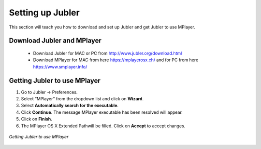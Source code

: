 .. _settingup:

Setting up Jubler
==================

This section will teach you how to download and set up Jubler and get Jubler to use MPlayer.

Download Jubler and MPlayer
----------------------------

 * Download Jubler for MAC or PC from http://www.jubler.org/download.html
 * Download MPlayer for MAC from here https://mplayerosx.ch/ and for PC from here https://www.smplayer.info/

Getting Jubler to use MPlayer
-------------------------------

1. Go to Jubler → Preferences.
2. Select “MPlayer” from the dropdown list and click on **Wizard**.
3. Select **Automatically search for the executable**.
4. Click **Continue**. The message MPlayer executable has been resolved will appear.
5. Click on **Finish**.
6. The MPlayer OS X Extended Pathwill be filled. Click on **Accept** to accept changes.

.. figure:: ./images/jubler_preferences.png
   :alt: Jubler configuration
   :scale: 40 %
   :align: center

   *Getting Jubler to use MPlayer*